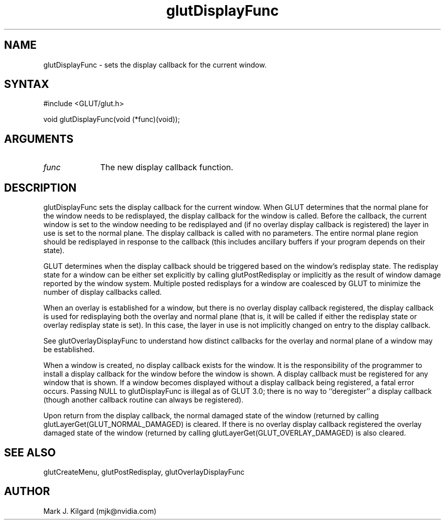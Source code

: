 .\"
.\" Copyright (c) Mark J. Kilgard, 1996.
.\"
.TH glutDisplayFunc 3GLUT "3.7" "GLUT" "GLUT"
.SH NAME
glutDisplayFunc - sets the display callback for the current window. 
.SH SYNTAX
.nf
#include <GLUT/glut.h>
.LP
void glutDisplayFunc(void (*func)(void));
.fi
.SH ARGUMENTS
.IP \fIfunc\fP 1i
The new display callback function. 
.SH DESCRIPTION
glutDisplayFunc sets the display callback for the current window.
When GLUT determines that the normal plane for the window needs to be
redisplayed, the display callback for the window is called. Before the
callback, the current window is set to the window needing to be
redisplayed and (if no overlay display callback is registered) the layer in
use is set to the normal plane. The display callback is called with no
parameters. The entire normal plane region should be redisplayed in
response to the callback (this includes ancillary buffers if your program
depends on their state). 

GLUT determines when the display callback should be triggered based on
the window's redisplay state. The redisplay state for a window can be
either set explicitly by calling glutPostRedisplay or implicitly as the
result of window damage reported by the window system. Multiple posted
redisplays for a window are coalesced by GLUT to minimize the number
of display callbacks called. 

When an overlay is established for a window, but there is no overlay
display callback registered, the display callback is used for redisplaying
both the overlay and normal plane (that is, it will be called if either the
redisplay state or overlay redisplay state is set). In this case, the layer in
use is not implicitly changed on entry to the display callback. 

See glutOverlayDisplayFunc to understand how distinct callbacks
for the overlay and normal plane of a window may be established. 

When a window is created, no display callback exists for the window. It is
the responsibility of the programmer to install a display callback for the
window before the window is shown. A display callback must be
registered for any window that is shown. If a window becomes displayed
without a display callback being registered, a fatal error occurs. Passing
NULL to glutDisplayFunc is illegal as of GLUT 3.0; there is no way to
``deregister'' a display callback (though another callback routine can
always be registered). 

Upon return from the display callback, the normal damaged state of the
window (returned by calling glutLayerGet(GLUT_NORMAL_DAMAGED)
is cleared. If there is no overlay display callback registered the overlay
damaged state of the window (returned by calling
glutLayerGet(GLUT_OVERLAY_DAMAGED) is also cleared. 
.SH SEE ALSO
glutCreateMenu, glutPostRedisplay, glutOverlayDisplayFunc
.SH AUTHOR
Mark J. Kilgard (mjk@nvidia.com)
